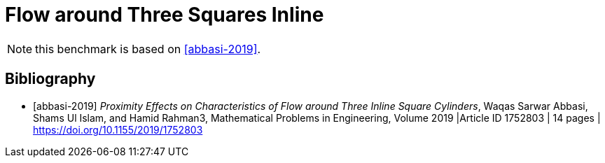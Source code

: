 = Flow around Three Squares Inline

NOTE: this benchmark is based on <<abbasi-2019>>.

[bibliography]
== Bibliography 

* [[[abbasi-2019]]] _Proximity Effects on Characteristics of Flow around Three Inline Square Cylinders_, Waqas Sarwar Abbasi, Shams Ul Islam, and Hamid Rahman3, Mathematical Problems in Engineering, Volume 2019 |Article ID 1752803 | 14 pages | https://doi.org/10.1155/2019/1752803
